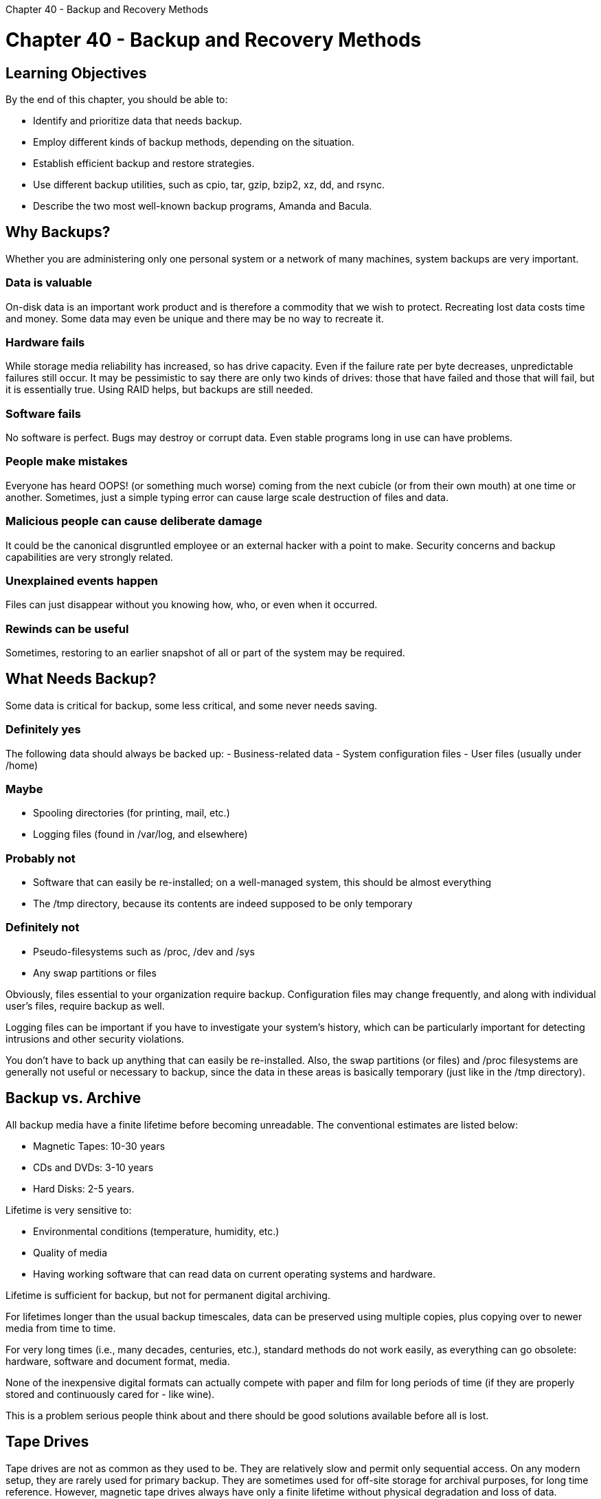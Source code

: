 :doctype: book

Chapter 40 - Backup and Recovery Methods

= Chapter 40 - Backup and Recovery Methods

== Learning Objectives

By the end of this chapter, you should be able to:

* Identify and prioritize data that needs backup.
* Employ different kinds of backup methods, depending on the situation.
* Establish efficient backup and restore strategies.
* Use different backup utilities, such as cpio, tar, gzip, bzip2, xz, dd, and rsync.
* Describe the two most well-known backup programs, Amanda and Bacula.

== Why Backups?

Whether you are administering only one personal system or a network of many machines, system backups are very important.

=== Data is valuable

On-disk data is an important work product and is therefore a commodity that we wish to protect.
Recreating lost data costs time and money.
Some data may even be unique and there may be no way to recreate it.

=== Hardware fails

While storage media reliability has increased, so has drive capacity.
Even if the failure rate per byte decreases, unpredictable failures still occur.
It may be pessimistic to say there are only two kinds of drives: those that have failed and those that will fail, but it is essentially true.
Using RAID helps, but backups are still needed.

=== Software fails

No software is perfect.
Bugs may destroy or corrupt data.
Even stable programs long in use can have problems.

=== People make mistakes

Everyone has heard OOPS!
(or something much worse) coming from the next cubicle (or from their own mouth) at one time or another.
Sometimes, just a simple typing error can cause large scale destruction of files and data.

=== Malicious people can cause deliberate damage

It could be the canonical disgruntled employee or an external hacker with a point to make.
Security concerns and backup capabilities are very strongly related.

=== Unexplained events happen

Files can just disappear without you knowing how, who, or even when it occurred.

=== Rewinds can be useful

Sometimes, restoring to an earlier snapshot of all or part of the system may be required.

== What Needs Backup?

Some data is critical for backup, some less critical, and some never needs saving.

=== Definitely yes

The following data should always be backed up: - Business-related data - System configuration files - User files (usually under /home)

=== Maybe

* Spooling directories (for printing, mail, etc.)
* Logging files (found in /var/log, and elsewhere)

=== Probably not

* Software that can easily be re-installed;
on a well-managed system, this should be almost everything
* The /tmp directory, because its contents are indeed supposed to be only temporary

=== Definitely not

* Pseudo-filesystems such as /proc, /dev and /sys
* Any swap partitions or files

Obviously, files essential to your organization require backup.
Configuration files may change frequently, and along with individual user's files, require backup as well.

Logging files can be important if you have to investigate your system's history, which can be particularly important for detecting intrusions and other security violations.

You don't have to back up anything that can easily be re-installed.
Also, the swap partitions (or files) and /proc filesystems are generally not useful or necessary to backup, since the data in these areas is basically temporary (just like in the /tmp directory).

== Backup vs. Archive

All backup media have a finite lifetime before becoming unreadable.
The conventional estimates are listed below:

* Magnetic Tapes: 10-30 years
* CDs and DVDs: 3-10 years
* Hard Disks: 2-5 years.

Lifetime is very sensitive to:

* Environmental conditions (temperature, humidity, etc.)
* Quality of media
* Having working software that can read data on current operating systems and hardware.

Lifetime is sufficient for backup, but not for permanent digital archiving.

For lifetimes longer than the usual backup timescales, data can be preserved using multiple copies, plus copying over to newer media from time to time.

For very long times (i.e., many decades, centuries, etc.), standard methods do not work easily, as everything can go obsolete: hardware, software and document format, media.

None of the inexpensive digital formats can actually compete with paper and film for long periods of time (if they are properly stored and continuously cared for - like wine).

This is a problem serious people think about and there should be good solutions available before all is lost.

== Tape Drives

Tape drives are not as common as they used to be.
They are relatively slow and permit only sequential access.
On any modern setup, they are rarely used for primary backup.
They are sometimes used for off-site storage for archival purposes, for long time reference.
However, magnetic tape drives always have only a finite lifetime without physical degradation and loss of data.

Modern tape drives are usually of the LTO (Linear Tape Open) variety, whose first versions appeared in the late 1990s as an open standards alternative;
early formats were mostly proprietary.
Early versions held up to 100 GB;
newer versions can hold 2.5 TB or more in a cartridge of the same size.

Day-to-day backups are usually done with some form of NAS (Network Attached Storage) or with cloud-based solutions, making new tape-based installations less and less attractive.
However, they can still be found, and system administrators may be required to deal with them.

In what follows, we will try not to focus on particular physical forms for the backup media, and will speak more abstractly.

== Backup Methods

You should never have all backups residing in the same physical location as the systems being protected.
Otherwise, fire or other physical damage could lead to a total loss.
In the past, this usually meant physically transporting magnetic tapes to a secure location.
Today, this is more likely to mean transferring backup files over the Internet to alternative physical locations.
Obviously, this has to be done in a secure way, using encryption and other security precautions as is appropriate.

Several different kinds of backup methods can be used, often in concert with each other.

*_Full_*: Backup for all files on the system.
*_Incremental_*: Backup for all files that have changed since the last incremental or full backup.
*_Differential_*: Backup for all files that have changed since the last full backup.
*_Multi-level Incremental_*: Backup for all files that have changed since the previous backup at the same or a previous level.
*_User_*: Backups only for files in a specific user's directory.

== Backup Strategies

We should note that backup methods are useless without associated *restore* methods.
You have to take into account the robustness, clarity and ease of both directions when selecting strategies.

The simplest backup scheme is to do a full backup of everything once, and then perform incremental backups of everything that subsequently changes.
While full backups can take a lot of time, restoring from incremental backups can be more difficult and time consuming.
Thus, you can use a mix of both to optimize time and effort.

An example of one useful strategy involving tapes (you can easily substitute other media in the description):

* Use tape 1 for a full backup on Friday.
* Use tapes 2-5 for incremental backups on Monday-Thursday.
* Use tape 6 for full backup on second Friday.
* Use tapes 2-5 for incremental backups on second Monday-Thursday.
* Do not overwrite tape 1 until completion of full backup on tape 6.
* After full backup to tape 6, move tape 1 to external location for disaster recovery.
* For next full backup (next Friday) get tape 1 and exchange for tape 6.

A good rule of thumb is to have at least two weeks of backups available.

== Some Backup Related Utilities

A number of programs are used for backup purposes.
*_cpio and tar_*: cpio and tar create and extract archives of files.

*_gzip, bzip2, and xz_*: The archives are often compressed with gzip, bzip2, or xz.
The archive file may be written to disk, magnetic tape, or any other device which can hold files.
Archives are very useful for transferring files from one filesystem or machine to another.

*_dd_*: This powerful utility is often used to transfer raw data between media.
It can copy entire partitions or entire disks.

*_rsync_*: This powerful utility can synchronize directory subtrees or entire filesystems across a network, or between different filesystem locations on a local machine.

*_dump and restore_*: These ancient utilities were designed specifically for backups.
They read from the filesystem directly (which is more efficient).
However, they must be restored only on the same filesystem type that they came from.
There are newer alternatives.

*_mt_*: This utility is useful for querying and positioning tapes before performing backups and restores.

== Using tar for Backups

tar is easy to use:

* When creating a tar archive, for each directory given as an argument, all files and subdirectories will be included in the archive
* When restoring, it reconstitutes directories as necessary
* It even has a --newer option that lets you do incremental backups
* The version of tar used in Linux can also handle backups that do not fit on one tape or whatever device you use.

Below are a few examples of how to use tar for backups.

Create an archive using -c or just c:

`$ tar cvf  /dev/st0 /root` `$ tar -cvf /dev/st0 /root`

Create with multi-volume option, using -M:

`$ tar -cMf /dev/st0 /root`

You will be prompted to put the next tape when needed.

Verify files with the compare option, using -d or --compare:

`$ tar --compare --verbose --file /dev/st0` `$ tar -dvf /dev/st0`

You can also specify a device or file with the -f or --file option.

After you make a backup, you can make sure that it is complete and correct using the above verification option.

By default, tar will recursively include all subdirectories in the archive.

When you create an archive, tar prints a message about removing leading slashes from the absolute path name.
While this allows you to restore the files anywhere, the default behavior can be modified.

Most tar options can be given in short form with one dash, or long form with two: -c is completely equivalent to --create.
Also note that you can combine options (when using the short notation), so that you don't have to type every dash.

Furthermore, single-dashed tar options can be used with or without dashes:

`$ tar cvf file.tar dir1`

has the same result as

`$ tar -cvf file.tar dir1`

== Using tar for Restoring Files

The -x or --extract option extracts files from an archive, all by default.
You can narrow the file extraction list by specifying only particular files.
If a directory is specified, all included files and subdirectories are also extracted.

The -p or --same-permissions options ensures files are restores with their original permissions.

The -t or --list option lists, but does not extract, the files in the archive.

You can see several examples below.

Extract from an archive:

`$ tar --extract --same-permissions --verbose --file /dev/st0` `$ tar -xpvf /dev/st0` `$ tar  xpvf /dev/st0`

Specify only specific files to restore:

`$ tar xvf /dev/st0 somefile`

List the contents of a tar backup:

`$ tar --list --file /dev/st0` `$ tar -tf /dev/st0`

== Incremental Backups with tar

You can do an incremental backup with tar using the -N (or the equivalent --newer), or the --after-date options.
Either option requires specifying either a date or a qualified (reference) file name:

`$ tar --create --newer '2011-12-1' -vzf backup1.tgz /var/tmp` `$ tar --create --after-date '2011-12-1' -vzf backup1.tgz /var/tmp`

Either form creates a backup archive of all files in /var/tmp which were modified after December 1, 2011.

Because tar only looks at a file's date, it does not consider any other changes to the file, such as permissions or file name.
To include files with these changes in the incremental backup, use find and create a list of files to be backed up.
image:../../_resources/c131ee9cd9724eb7a1a8f458d52b0be8.png[4f55e685faa176988e146d139ddf025a.png]

== Archive Compression Methods

It is often desired to compress files to save disk space and/or network transmission time, especially since modern machines will often find the compress \-> transmit \-> decompress cycle faster than just transmitting (or copying) an uncompressed file.

In order to increase compression efficiency (which comes at the cost of longer compression times):

*_gzip_*: Uses Lempel-Ziv Coding (LZ77) and produces .gz files.

*_bzip2_*: Uses Burrows-Wheeler block sorting text compression algorithm and Huffman coding, and produces .bz2 files.
*_xz_*: Produces .xz files and also supports legacy .lzma format.

For example, The Linux Kernel Archives only uses xz format now for downloading Linux kernels.

The compression utilities are very easily (and often) used in combination with tar:

`$ tar zcvf source.tar.gz source` `$ tar jcvf source.tar.bz2 source` `$ tar Jcvf source.tar.xz source`

for producing a compressed archive.
Note that the first command has the exact same effect as doing:

`$ tar cvf source.tar source ; gzip -v source.tar`

but is more efficient because:

* There is no intermediate file storage.
* Archiving and compression happen simultaneously in the pipeline.

For decompression:

`$ tar xzvf source.tar.gz` `$ tar xjvf source.tar.bz2` `$ tar xJvf source.tar.xz`

or even simpler:

`$ tar xvf source.tar.gz`

as modern versions of tar can sense the method of compression and take care of it automatically.

Obviously, it is not worth using these methods on archives whose component files are already compressed, such as .jpg images, or .pdf files, etc.

== dd

dd is a common UNIX-based program whose primary purpose is the low-level copying and conversion of raw data.
It is used to copy a specified number of bytes or blocks, performing on-the-fly byte order conversions, as well as being able to convert data from one form to another.
It can also be used to copy regions of raw device files, for example backing up the boot sector of a hard disk, or to read fixed amounts of data from special files like /dev/zero or /dev/random.
The basic syntax is:

`$ dd if=input-file of=output-file options`

Below are some examples of using dd.

Create a file:

`$ dd if=/dev/zero of=outfile bs=1M count=10`

Back up an entire hard drive to another:

`$ dd if=/dev/sda of=/dev/sdb`

Create an image of a hard disk:

`$ dd if=/dev/sda of=sdadisk.img`

Back up a partition:

`$ dd if=/dev/sda1 of=partition1.img`

Back up a CD ROM:

`$ dd if=/dev/cdrom of=tgsservice.iso bs=2048`

== Using rsync for Backups

rsync (remote synchronize) is used to transfer files across a network (or between different locations on the same machine), as in:

`$ rsync [options] sourcefile destinationfile`

The source and destination can take the form of target:path, where target can be in the form of [user@]host.
The user@ part is optional and used if the remote user is different from the local user.
Thus, these are all possible rsync commands:

`$ rsync file.tar someone@backup.mydomain:/usr/local` `$ rsync -r --dry-run /usr/local /BACKUP/usr`

You have to be very careful with rsync about exact location specifications (especially if you use the --delete option), so it is highly recommended to use the --dry-run option first, and then repeat if the projected action looks correct.

rsync is very clever;
it checks local files against remote files in small chunks, and it is very efficient in that when copying one directory to a similar directory, only the differences are copied over the network.
This synchronizes the second directory with the first directory.
You may often use the -r option, which causes rsync to recursively walk down the directory tree copying all files and directories below the one listed as the sourcefile.
Thus, a very useful way to back up a project directory might be similar to:

`$ rsync -r project-X archive-machine:archives/project-X`

A simple (and very effective and very fast) backup strategy is to simply duplicate directories or partitions across a network with rsync commands and to do so frequently.

== Using cpio for Backups

cpio (copy in and out) is a general file archiver utility that has been around since the earliest days of UNIX and was originally designed for tape backups.
Even though newer archiving programs (like tar, which is not exactly young) have been deployed to do many of the tasks that were once in the domain of cpio, it still survives.

For example, we have already seen the use of rpm2cpio to convert RPM packages into cpio archives and then extract them.
Also, the Linux kernel uses a version of cpio internally to deal with initramfs and initrd initial ram filesystems and disks during boot.
One reason cpio lives on is that it is lighter than tar and other successors, even if it is somewhat less robust.

You can specify the input (-I device) or output (-O) or use redirection on the command line.

The -o or --create option tells cpio to copy files out to an archive.
cpio reads a list of file names (one per line) from standard input and writes the archive to standard output.

The -i or --extract option tells cpio to copy files from an archive, reading the archive from standard input.
If you list file names as patterns (such as *.c) on the command line, only files in the archive that match the patterns are copied from the archive.
If no patterns are given, all files are extracted.

The -t or --list option tells cpio to list the archive contents.
Adding the -v or --verbose option generates a long listing.

You can see some examples of using cpio below.

Create an archive, use -o or --create:

`$ ls | cpio --create -O /dev/st0`

Extract from an archive, use -i or --extract:

`$ cpio -i somefile -I /dev/st0`

List contents of an archive, use -t or --list:

`$ cpio -t -I /dev/st0`

== Backup Programs

There is no shortage of available backup program suites available for Linux, including proprietary applications or those supplied by storage vendors, as well as open-source applications.

*_Amanda_*: Amanda (Advanced Maryland Automatic Network Disk Archiver) uses native utilities (including tar and dump) but is far more robust and controllable.
Amanda is generally available on Enterprise Linux systems through the usual repositories.

*_Bacula_*: Bacula is designed for automatic backup on heterogenous networks.
It can be rather complicated to use and is recommended (by its authors) only to experienced administrators.
Bacula is generally available on Enterprise Linux systems through the usual repositories.

*_Clonezilla_*: Clonezilla is a very robust disk cloning program, which can make images of disks and deploy them, either to restore a backup, or to be used for ghosting, to provide an image that can be used to install many machines.

The program comes in two versions: Clonezilla Live, which is good for single machine backup and recovery, and Clonezilla SE, server edition, which can clone to many computers at the same time.
Clonezilla is not very hard to use and is extremely flexible, supporting many operating systems (not just Linux), filesystem types, and boot loaders.

== Exercise 40.1: Using tar for Backup

. Create a directory called backup and in it place a compressed tar archive of all the files under `/usr/include`, with the highest level directory being include.
You can use any compression method (gzip, bzip2 or xzip).
. List the files in the archive.
. Create a directory called restore and unpack and decompress the archive.
. Compare the contents with the original directory the archive was made from.
